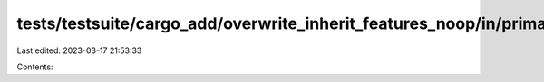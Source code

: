 tests/testsuite/cargo_add/overwrite_inherit_features_noop/in/primary/src/lib.rs
===============================================================================

Last edited: 2023-03-17 21:53:33

Contents:

.. code-block:: rs

    

